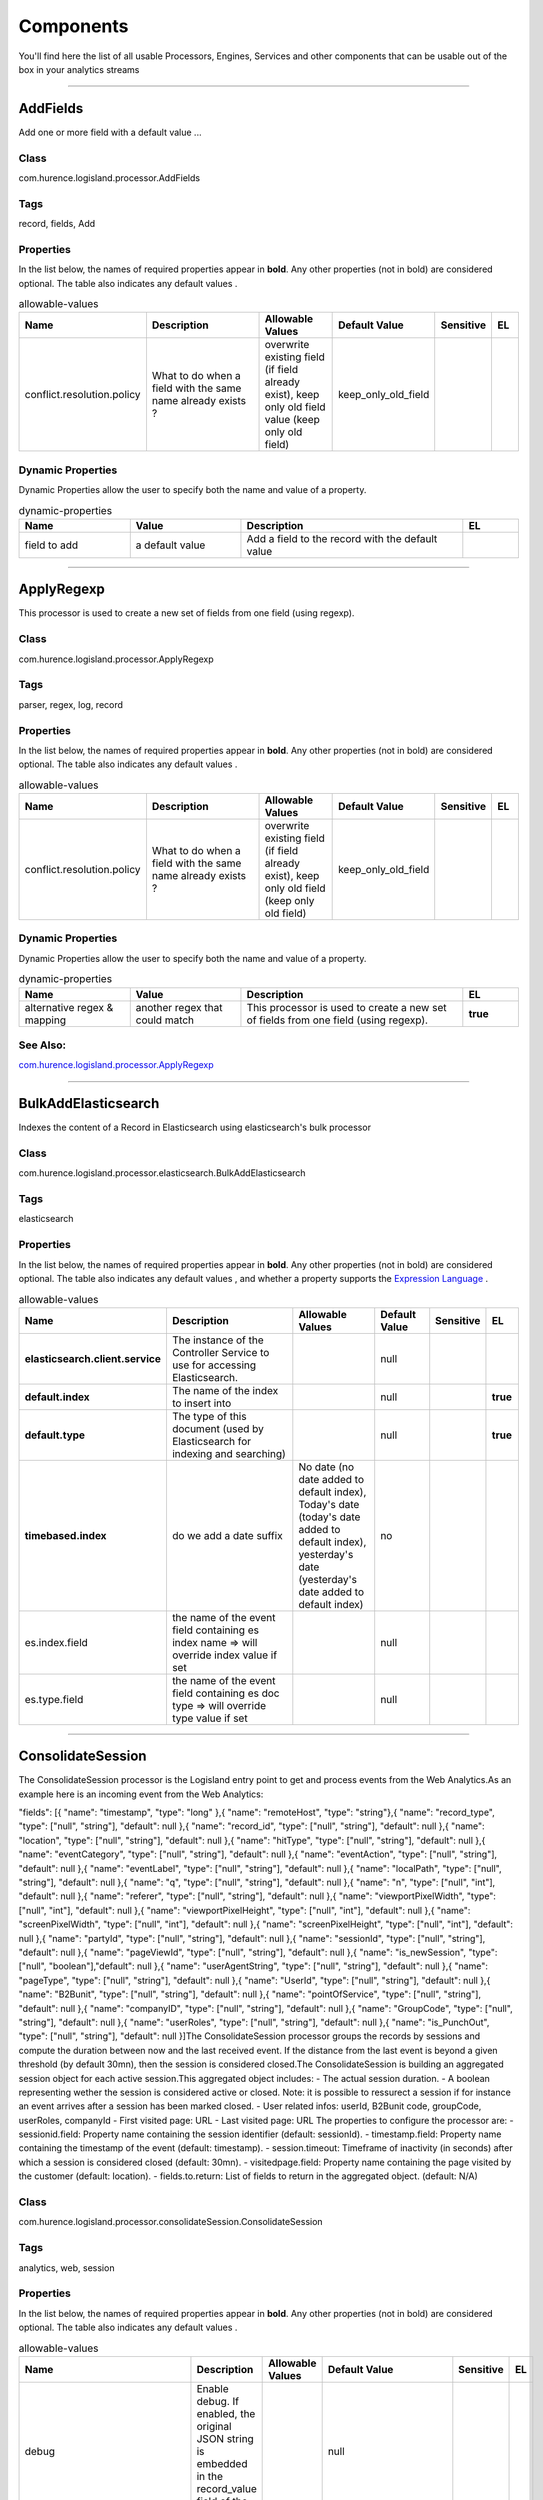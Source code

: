 Components
==========
You'll find here the list of all usable Processors, Engines, Services and other components that can be usable out of the box in your analytics streams


----------

.. _com.hurence.logisland.processor.AddFields: 

AddFields
---------
Add one or more field with a default value
...

Class
_____
com.hurence.logisland.processor.AddFields

Tags
____
record, fields, Add

Properties
__________
In the list below, the names of required properties appear in **bold**. Any other properties (not in bold) are considered optional. The table also indicates any default values
.

.. csv-table:: allowable-values
   :header: "Name","Description","Allowable Values","Default Value","Sensitive","EL"
   :widths: 20,60,30,20,10,10

   "conflict.resolution.policy", "What to do when a field with the same name already exists ?", "overwrite existing field (if field already exist), keep only old field value (keep only old field)", "keep_only_old_field", "", ""

Dynamic Properties
__________________
Dynamic Properties allow the user to specify both the name and value of a property.

.. csv-table:: dynamic-properties
   :header: "Name","Value","Description","EL"
   :widths: 20,20,40,10

   "field to add", "a default value", "Add a field to the record with the default value", ""

----------

.. _com.hurence.logisland.processor.ApplyRegexp: 

ApplyRegexp
-----------
This processor is used to create a new set of fields from one field (using regexp).

Class
_____
com.hurence.logisland.processor.ApplyRegexp

Tags
____
parser, regex, log, record

Properties
__________
In the list below, the names of required properties appear in **bold**. Any other properties (not in bold) are considered optional. The table also indicates any default values
.

.. csv-table:: allowable-values
   :header: "Name","Description","Allowable Values","Default Value","Sensitive","EL"
   :widths: 20,60,30,20,10,10

   "conflict.resolution.policy", "What to do when a field with the same name already exists ?", "overwrite existing field (if field already exist), keep only old field (keep only old field)", "keep_only_old_field", "", ""

Dynamic Properties
__________________
Dynamic Properties allow the user to specify both the name and value of a property.

.. csv-table:: dynamic-properties
   :header: "Name","Value","Description","EL"
   :widths: 20,20,40,10

   "alternative regex & mapping", "another regex that could match", "This processor is used to create a new set of fields from one field (using regexp).", **true**

See Also:
_________
`com.hurence.logisland.processor.ApplyRegexp`_ 

----------

.. _com.hurence.logisland.processor.elasticsearch.BulkAddElasticsearch: 

BulkAddElasticsearch
--------------------
Indexes the content of a Record in Elasticsearch using elasticsearch's bulk processor

Class
_____
com.hurence.logisland.processor.elasticsearch.BulkAddElasticsearch

Tags
____
elasticsearch

Properties
__________
In the list below, the names of required properties appear in **bold**. Any other properties (not in bold) are considered optional. The table also indicates any default values
, and whether a property supports the  `Expression Language <expression-language.html>`_ .

.. csv-table:: allowable-values
   :header: "Name","Description","Allowable Values","Default Value","Sensitive","EL"
   :widths: 20,60,30,20,10,10

   "**elasticsearch.client.service**", "The instance of the Controller Service to use for accessing Elasticsearch.", "", "null", "", ""
   "**default.index**", "The name of the index to insert into", "", "null", "", "**true**"
   "**default.type**", "The type of this document (used by Elasticsearch for indexing and searching)", "", "null", "", "**true**"
   "**timebased.index**", "do we add a date suffix", "No date (no date added to default index), Today's date (today's date added to default index), yesterday's date (yesterday's date added to default index)", "no", "", ""
   "es.index.field", "the name of the event field containing es index name => will override index value if set", "", "null", "", ""
   "es.type.field", "the name of the event field containing es doc type => will override type value if set", "", "null", "", ""

----------

.. _com.hurence.logisland.processor.consolidateSession.ConsolidateSession: 

ConsolidateSession
------------------
The ConsolidateSession processor is the Logisland entry point to get and process events from the Web Analytics.As an example here is an incoming event from the Web Analytics:

"fields": [{ "name": "timestamp",              "type": "long" },{ "name": "remoteHost",             "type": "string"},{ "name": "record_type",            "type": ["null", "string"], "default": null },{ "name": "record_id",              "type": ["null", "string"], "default": null },{ "name": "location",               "type": ["null", "string"], "default": null },{ "name": "hitType",                "type": ["null", "string"], "default": null },{ "name": "eventCategory",          "type": ["null", "string"], "default": null },{ "name": "eventAction",            "type": ["null", "string"], "default": null },{ "name": "eventLabel",             "type": ["null", "string"], "default": null },{ "name": "localPath",              "type": ["null", "string"], "default": null },{ "name": "q",                      "type": ["null", "string"], "default": null },{ "name": "n",                      "type": ["null", "int"],    "default": null },{ "name": "referer",                "type": ["null", "string"], "default": null },{ "name": "viewportPixelWidth",     "type": ["null", "int"],    "default": null },{ "name": "viewportPixelHeight",    "type": ["null", "int"],    "default": null },{ "name": "screenPixelWidth",       "type": ["null", "int"],    "default": null },{ "name": "screenPixelHeight",      "type": ["null", "int"],    "default": null },{ "name": "partyId",                "type": ["null", "string"], "default": null },{ "name": "sessionId",              "type": ["null", "string"], "default": null },{ "name": "pageViewId",             "type": ["null", "string"], "default": null },{ "name": "is_newSession",          "type": ["null", "boolean"],"default": null },{ "name": "userAgentString",        "type": ["null", "string"], "default": null },{ "name": "pageType",               "type": ["null", "string"], "default": null },{ "name": "UserId",                 "type": ["null", "string"], "default": null },{ "name": "B2Bunit",                "type": ["null", "string"], "default": null },{ "name": "pointOfService",         "type": ["null", "string"], "default": null },{ "name": "companyID",              "type": ["null", "string"], "default": null },{ "name": "GroupCode",              "type": ["null", "string"], "default": null },{ "name": "userRoles",              "type": ["null", "string"], "default": null },{ "name": "is_PunchOut",            "type": ["null", "string"], "default": null }]The ConsolidateSession processor groups the records by sessions and compute the duration between now and the last received event. If the distance from the last event is beyond a given threshold (by default 30mn), then the session is considered closed.The ConsolidateSession is building an aggregated session object for each active session.This aggregated object includes: - The actual session duration. - A boolean representing wether the session is considered active or closed.   Note: it is possible to ressurect a session if for instance an event arrives after a session has been marked closed. - User related infos: userId, B2Bunit code, groupCode, userRoles, companyId - First visited page: URL - Last visited page: URL The properties to configure the processor are: - sessionid.field:          Property name containing the session identifier (default: sessionId). - timestamp.field:          Property name containing the timestamp of the event (default: timestamp). - session.timeout:          Timeframe of inactivity (in seconds) after which a session is considered closed (default: 30mn). - visitedpage.field:        Property name containing the page visited by the customer (default: location). - fields.to.return:         List of fields to return in the aggregated object. (default: N/A)

Class
_____
com.hurence.logisland.processor.consolidateSession.ConsolidateSession

Tags
____
analytics, web, session

Properties
__________
In the list below, the names of required properties appear in **bold**. Any other properties (not in bold) are considered optional. The table also indicates any default values
.

.. csv-table:: allowable-values
   :header: "Name","Description","Allowable Values","Default Value","Sensitive","EL"
   :widths: 20,60,30,20,10,10

   "debug", "Enable debug. If enabled, the original JSON string is embedded in the record_value field of the record.", "", "null", "", ""
   "session.timeout", "session timeout in sec", "", "1800", "", ""
   "sessionid.field", "the name of the field containing the session id => will override default value if set", "", "sessionId", "", ""
   "timestamp.field", "the name of the field containing the timestamp => will override default value if set", "", "h2kTimestamp", "", ""
   "visitedpage.field", "the name of the field containing the visited page => will override default value if set", "", "location", "", ""
   "userid.field", "the name of the field containing the userId => will override default value if set", "", "userId", "", ""
   "fields.to.return", "the list of fields to return", "", "null", "", ""
   "firstVisitedPage.out.field", "the name of the field containing the first visited page => will override default value if set", "", "firstVisitedPage", "", ""
   "lastVisitedPage.out.field", "the name of the field containing the last visited page => will override default value if set", "", "lastVisitedPage", "", ""
   "isSessionActive.out.field", "the name of the field stating whether the session is active or not => will override default value if set", "", "is_sessionActive", "", ""
   "sessionDuration.out.field", "the name of the field containing the session duration => will override default value if set", "", "sessionDuration", "", ""
   "eventsCounter.out.field", "the name of the field containing the session duration => will override default value if set", "", "eventsCounter", "", ""
   "firstEventDateTime.out.field", "the name of the field containing the date of the first event => will override default value if set", "", "firstEventDateTime", "", ""
   "lastEventDateTime.out.field", "the name of the field containing the date of the last event => will override default value if set", "", "lastEventDateTime", "", ""
   "sessionInactivityDuration.out.field", "the name of the field containing the session inactivity duration => will override default value if set", "", "sessionInactivityDuration", "", ""

----------

.. _com.hurence.logisland.processor.ConvertFieldsType: 

ConvertFieldsType
-----------------
Converts a field value into the given type. does nothing if conversion is not possible

Class
_____
com.hurence.logisland.processor.ConvertFieldsType

Tags
____
type, fields, update, convert

Properties
__________
This component has no required or optional properties.

Dynamic Properties
__________________
Dynamic Properties allow the user to specify both the name and value of a property.

.. csv-table:: dynamic-properties
   :header: "Name","Value","Description","EL"
   :widths: 20,20,40,10

   "field", "the new type", "convert field value into new type", **true**

----------

.. _com.hurence.logisland.processor.DebugStream: 

DebugStream
-----------
This is a processor that logs incoming records

Class
_____
com.hurence.logisland.processor.DebugStream

Tags
____
record, debug

Properties
__________
In the list below, the names of required properties appear in **bold**. Any other properties (not in bold) are considered optional. The table also indicates any default values
.

.. csv-table:: allowable-values
   :header: "Name","Description","Allowable Values","Default Value","Sensitive","EL"
   :widths: 20,60,30,20,10,10

   "**event.serializer**", "the way to serialize event", "Json serialization (serialize events as json blocs), String serialization (serialize events as toString() blocs)", "json", "", ""

----------

.. _com.hurence.logisland.processor.DetectOutliers: 

DetectOutliers
--------------
Outlier Analysis: A Hybrid Approach

In order to function at scale, a two-phase approach is taken

For every data point

- Detect outlier candidates using a robust estimator of variability (e.g. median absolute deviation) that uses distributional sketching (e.g. Q-trees)
- Gather a biased sample (biased by recency)
- Extremely deterministic in space and cheap in computation

For every outlier candidate

- Use traditional, more computationally complex approaches to outlier analysis (e.g. Robust PCA) on the biased sample
- Expensive computationally, but run infrequently

This becomes a data filter which can be attached to a timeseries data stream within a distributed computational framework (i.e. Storm, Spark, Flink, NiFi) to detect outliers.

Class
_____
com.hurence.logisland.processor.DetectOutliers

Tags
____
analytic, outlier, record, iot, timeseries

Properties
__________
In the list below, the names of required properties appear in **bold**. Any other properties (not in bold) are considered optional. The table also indicates any default values
.

.. csv-table:: allowable-values
   :header: "Name","Description","Allowable Values","Default Value","Sensitive","EL"
   :widths: 20,60,30,20,10,10

   "**value.field**", "the numeric field to get the value", "", "record_value", "", ""
   "**time.field**", "the numeric field to get the value", "", "record_time", "", ""
   "output.record.type", "the output type of the record", "", "alert_match", "", ""
   "**rotation.policy.type**", "...", "by_amount, by_time, never", "by_amount", "", ""
   "**rotation.policy.amount**", "...", "", "100", "", ""
   "**rotation.policy.unit**", "...", "milliseconds, seconds, hours, days, months, years, points", "points", "", ""
   "**chunking.policy.type**", "...", "by_amount, by_time, never", "by_amount", "", ""
   "**chunking.policy.amount**", "...", "", "100", "", ""
   "**chunking.policy.unit**", "...", "milliseconds, seconds, hours, days, months, years, points", "points", "", ""
   "sketchy.outlier.algorithm", "...", "SKETCHY_MOVING_MAD", "SKETCHY_MOVING_MAD", "", ""
   "batch.outlier.algorithm", "...", "RAD", "RAD", "", ""
   "global.statistics.min", "minimum value", "", "null", "", ""
   "global.statistics.max", "maximum value", "", "null", "", ""
   "global.statistics.mean", "mean value", "", "null", "", ""
   "global.statistics.stddev", "standard deviation value", "", "null", "", ""
   "**zscore.cutoffs.normal**", "zscoreCutoffs level for normal outlier", "", "0.000000000000001", "", ""
   "**zscore.cutoffs.moderate**", "zscoreCutoffs level for moderate outlier", "", "1.5", "", ""
   "**zscore.cutoffs.severe**", "zscoreCutoffs level for severe outlier", "", "10.0", "", ""
   "zscore.cutoffs.notEnoughData", "zscoreCutoffs level for notEnoughData outlier", "", "100", "", ""
   "smooth", "do smoothing ?", "", "false", "", ""
   "decay", "the decay", "", "0.1", "", ""
   "**min.amount.to.predict**", "minAmountToPredict", "", "100", "", ""
   "min_zscore_percentile", "minZscorePercentile", "", "50.0", "", ""
   "reservoir_size", "the size of points reservoir", "", "100", "", ""
   "rpca.force.diff", "No Description Provided.", "", "null", "", ""
   "rpca.lpenalty", "No Description Provided.", "", "null", "", ""
   "rpca.min.records", "No Description Provided.", "", "null", "", ""
   "rpca.spenalty", "No Description Provided.", "", "null", "", ""
   "rpca.threshold", "No Description Provided.", "", "null", "", ""

----------

.. _com.hurence.logisland.processor.elasticsearch.EnrichRecordsElasticsearch: 

EnrichRecordsElasticsearch
--------------------------
Enrich input records with content indexed in elasticsearch using multiget queries.
Each incoming record must be possibly enriched with information stored in elasticsearch. 
The plugin properties are :
- es.index (String)            : Name of the elasticsearch index on which the multiget query will be performed. This field is mandatory and should not be empty, otherwise an error output record is sent for this specific incoming record.
- record.key (String)          : Name of the field in the input record containing the id to lookup document in elastic search. This field is mandatory.
- es.key (String)              : Name of the elasticsearch key on which the multiget query will be performed. This field is mandatory.
- includes (ArrayList<String>) : List of patterns to filter in (include) fields to retrieve. Supports wildcards. This field is not mandatory.
- excludes (ArrayList<String>) : List of patterns to filter out (exclude) fields to retrieve. Supports wildcards. This field is not mandatory.

Each outcoming record holds at least the input record plus potentially one or more fields coming from of one elasticsearch document.

Class
_____
com.hurence.logisland.processor.elasticsearch.EnrichRecordsElasticsearch

Tags
____
elasticsearch

Properties
__________
In the list below, the names of required properties appear in **bold**. Any other properties (not in bold) are considered optional. The table also indicates any default values
, and whether a property supports the  `Expression Language <expression-language.html>`_ .

.. csv-table:: allowable-values
   :header: "Name","Description","Allowable Values","Default Value","Sensitive","EL"
   :widths: 20,60,30,20,10,10

   "**elasticsearch.client.service**", "The instance of the Controller Service to use for accessing Elasticsearch.", "", "null", "", ""
   "**record.key**", "The name of field in the input record containing the document id to use in ES multiget query", "", "null", "", "**true**"
   "**es.index**", "The name of the ES index to use in multiget query. ", "", "null", "", "**true**"
   "es.type", "The name of the ES type to use in multiget query.", "", "default", "", "**true**"
   "es.includes.field", "The name of the ES fields to include in the record.", "", "*", "", "**true**"
   "es.excludes.field", "The name of the ES fields to exclude.", "", "N/A", "", ""

----------

.. _com.hurence.logisland.processor.EvaluateJsonPath: 

EvaluateJsonPath
----------------
Evaluates one or more JsonPath expressions against the content of a FlowFile. The results of those expressions are assigned to Records Fields depending on configuration of the Processor. JsonPaths are entered by adding user-defined properties; the name of the property maps to the Field Name into which the result will be placed. The value of the property must be a valid JsonPath expression. A Return Type of 'auto-detect' will make a determination based off the configured destination. If the JsonPath evaluates to a JSON array or JSON object and the Return Type is set to 'scalar' the Record will be routed to error. A Return Type of JSON can return scalar values if the provided JsonPath evaluates to the specified value. If the expression matches nothing, Fields will be created with empty strings as the value 

Class
_____
com.hurence.logisland.processor.EvaluateJsonPath

Tags
____
JSON, evaluate, JsonPath

Properties
__________
This component has no required or optional properties.

Dynamic Properties
__________________
Dynamic Properties allow the user to specify both the name and value of a property.

.. csv-table:: dynamic-properties
   :header: "Name","Value","Description","EL"
   :widths: 20,20,40,10

   "A Record field", "A JsonPath expression", "will be set to any JSON objects that match the JsonPath. ", ""

----------

.. _com.hurence.logisland.processor.hbase.FetchHBaseRow: 

FetchHBaseRow
-------------
Fetches a row from an HBase table. The Destination property controls whether the cells are added as flow file attributes, or the row is written to the flow file content as JSON. This processor may be used to fetch a fixed row on a interval by specifying the table and row id directly in the processor, or it may be used to dynamically fetch rows by referencing the table and row id from incoming flow files.

Class
_____
com.hurence.logisland.processor.hbase.FetchHBaseRow

Tags
____
hbase, scan, fetch, get, enrich

Properties
__________
In the list below, the names of required properties appear in **bold**. Any other properties (not in bold) are considered optional. The table also indicates any default values
, and whether a property supports the  `Expression Language <expression-language.html>`_ .

.. csv-table:: allowable-values
   :header: "Name","Description","Allowable Values","Default Value","Sensitive","EL"
   :widths: 20,60,30,20,10,10

   "**hbase.client.service**", "The instance of the Controller Service to use for accessing HBase.", "", "null", "", ""
   "**table.name.field**", "The field containing the name of the HBase Table to fetch from.", "", "null", "", "**true**"
   "**row.identifier.field**", "The field containing the  identifier of the row to fetch.", "", "null", "", "**true**"
   "columns.field", "The field containing an optional comma-separated list of "<colFamily>:<colQualifier>" pairs to fetch. To return all columns for a given family, leave off the qualifier such as "<colFamily1>,<colFamily2>".", "", "null", "", "**true**"
   "record.serializer", "the serializer needed to i/o the record in the HBase row", "kryo serialization (serialize events as json blocs), json serialization (serialize events as json blocs), avro serialization (serialize events as avro blocs), no serialization (send events as bytes)", "com.hurence.logisland.serializer.KryoSerializer", "", ""
   "record.schema", "the avro schema definition for the Avro serialization", "", "null", "", ""
   "table.name.default", "The table table to use if table name field is not set", "", "null", "", ""

----------

.. _com.hurence.logisland.processor.FilterRecords: 

FilterRecords
-------------
Keep only records based on a given field value

Class
_____
com.hurence.logisland.processor.FilterRecords

Tags
____
record, fields, remove, delete

Properties
__________
In the list below, the names of required properties appear in **bold**. Any other properties (not in bold) are considered optional. The table also indicates any default values
.

.. csv-table:: allowable-values
   :header: "Name","Description","Allowable Values","Default Value","Sensitive","EL"
   :widths: 20,60,30,20,10,10

   "**field.name**", "the field name", "", "record_id", "", ""
   "**field.value**", "the field value to keep", "", "null", "", ""

----------

.. _com.hurence.logisland.processor.GenerateRandomRecord: 

GenerateRandomRecord
--------------------
This is a processor that make random records given an Avro schema

Class
_____
com.hurence.logisland.processor.GenerateRandomRecord

Tags
____
record, avro, generator

Properties
__________
In the list below, the names of required properties appear in **bold**. Any other properties (not in bold) are considered optional. The table also indicates any default values
.

.. csv-table:: allowable-values
   :header: "Name","Description","Allowable Values","Default Value","Sensitive","EL"
   :widths: 20,60,30,20,10,10

   "**avro.output.schema**", "the avro schema definition for the output serialization", "", "null", "", ""
   "**min.events.count**", "the minimum number of generated events each run", "", "10", "", ""
   "**max.events.count**", "the maximum number of generated events each run", "", "200", "", ""

----------

.. _com.hurence.logisland.processor.enrichment.IpToFqdn: 

IpToFqdn
--------
find full domain name corresponding to an ip

Class
_____
com.hurence.logisland.processor.enrichment.IpToFqdn

Tags
____
dns, ip, fqdn, domain, address, fqhn, reverse, resolution, enrich

Properties
__________
In the list below, the names of required properties appear in **bold**. Any other properties (not in bold) are considered optional. The table also indicates any default values
.

.. csv-table:: allowable-values
   :header: "Name","Description","Allowable Values","Default Value","Sensitive","EL"
   :widths: 20,60,30,20,10,10

   "**ip.address.field**", "The name of the field containing the ip address to use.", "", "null", "", ""
   "**fqdn.field**", "The field that will contain the full qualified domain name corresponding to the ip address.", "", "null", "", ""
   "override.fqdn.field", "If the field should be overridden when it already exists.", "", "true", "", ""
   "**cache.service**", "The maximum number of element in the cache.", "", "null", "", ""

----------

.. _com.hurence.logisland.processor.enrichment.IpToGeo: 

IpToGeo
-------
Looks up geolocation information for an IP address. The attribute that contains the IP address to lookup must be provided in the **ip.address.field** property. By default, the geo information are put in a hierarchical structure. That is, if the name of the IP field is 'X', then the the geo attributes added by enrichment are added under a father field named X_geo. "_geo" is the default hierarchical suffix that may be changed with the **geo.hierarchical.suffix** property. If one wants to put the geo fields at the same level as the IP field, then the **geo.hierarchical** property should be set to false and then the geo attributes are  created at the same level as him with the naming pattern X_geo_<geo_field>. "_geo_" is the default flat suffix but this may be changed with the **geo.flat.suffix** property. The IpToGeo processor requires a reference to an Ip to Geo service. This must be defined in the **iptogeo.service** property. The added geo fields are dependant on the underlying Ip to Geo service. The **geo.fields** property must contain the list of geo fields that should be created if data is available for  the IP to resolve. This property defaults to "*" which means to add every available fields. If one only wants a subset of the fields,  one must define a comma separated list of fields as a value for the **geo.fields** property. The list of the available geo fields is in the description of the **geo.fields** property.

Class
_____
com.hurence.logisland.processor.enrichment.IpToGeo

Tags
____
geo, enrich, ip

Properties
__________
In the list below, the names of required properties appear in **bold**. Any other properties (not in bold) are considered optional. The table also indicates any default values
.

.. csv-table:: allowable-values
   :header: "Name","Description","Allowable Values","Default Value","Sensitive","EL"
   :widths: 20,60,30,20,10,10

   "**ip.address.field**", "The name of the field containing the ip address to use.", "", "null", "", ""
   "**iptogeo.service**", "The reference to the IP to Geo service to use.", "", "null", "", ""
   "geo.fields", "Comma separated list of geo information fields to add to the record. Defaults to '*', which means to include all available fields. If a list of fields is specified and the data is not available, the geo field is not created. The geo fields are dependant on the underlying defined Ip to Geo service. The currently only supported type of Ip to Geo service is the Maxmind Ip to Geo service. This means that the currently supported list of geo fields is the following:**continent**: the identified continent for this IP address. **continent_code**: the identified continent code for this IP address. **city**: the identified city for this IP address. **latitude**: the identified latitude for this IP address. **longitude**: the identified longitude for this IP address. **location**: the identified location for this IP address, defined as Geo-point expressed as a string with the format: 'latitude,longitude'. **accuracy_radius**: the approximate accuracy radius, in kilometers, around the latitude and longitude for the location. **time_zone**: the identified time zone for this IP address. **subdivision_N**: the identified subdivision for this IP address. N is a one-up number at the end of the attribute name, starting with 0. **subdivision_isocode_N**: the iso code matching the identified subdivision_N. **country**: the identified country for this IP address. **country_isocode**: the iso code for the identified country for this IP address. **postalcode**: the identified postal code for this IP address. **lookup_micros**: the number of microseconds that the geo lookup took. The Ip to Geo service must have the lookup_micros property enabled in order to have this field available.", "", "*", "", ""
   "geo.hierarchical", "Should the additional geo information fields be added under a hierarchical father field or not.", "", "true", "", ""
   "geo.hierarchical.suffix", "Suffix to use for the field holding geo information. If geo.hierarchical is true, then use this suffix appended to the IP field name to define the father field name. This may be used for instance to distinguish between geo fields with various locales using many Ip to Geo service instances.", "", "_geo", "", ""
   "geo.flat.suffix", "Suffix to use for geo information fields when they are flat. If geo.hierarchical is false, then use this suffix appended to the IP field name but before the geo field name. This may be used for instance to distinguish between geo fields with various locales using many Ip to Geo service instances.", "", "_geo_", "", ""

----------

.. _com.hurence.logisland.processor.MatchIP: 

MatchIP
-------
IP address Query matching (using `Luwak <http://www.confluent.io/blog/real-time-full-text-search-with-luwak-and-samza/>)`_

You can use this processor to handle custom events matching IP address (CIDR)
The record sent from a matching an IP address record is tagged appropriately.

A query is expressed as a lucene query against a field like for example: 

.. code::

	message:'bad exception'
	error_count:[10 TO *]
	bytes_out:5000
	user_name:tom*

Please read the `Lucene syntax guide <https://lucene.apache.org/core/5_5_0/queryparser/org/apache/lucene/queryparser/classic/package-summary.html#package_description>`_ for supported operations

.. warning::

	don't forget to set numeric fields property to handle correctly numeric ranges queries

Class
_____
com.hurence.logisland.processor.MatchIP

Tags
____
analytic, percolator, record, record, query, lucene

Properties
__________
In the list below, the names of required properties appear in **bold**. Any other properties (not in bold) are considered optional. The table also indicates any default values
.

.. csv-table:: allowable-values
   :header: "Name","Description","Allowable Values","Default Value","Sensitive","EL"
   :widths: 20,60,30,20,10,10

   "numeric.fields", "a comma separated string of numeric field to be matched", "", "null", "", ""
   "output.record.type", "the output type of the record", "", "alert_match", "", ""
   "record.type.updatePolicy", "Record type update policy", "", "overwrite", "", ""
   "policy.onmatch", "the policy applied to match events: 'first' (default value) match events are tagged with the name and value of the first query that matched;'all' match events are tagged with all names and values of the queries that matched.", "", "first", "", ""
   "policy.onmiss", "the policy applied to miss events: 'discard' (default value) drop events that did not match any query;'forward' include also events that did not match any query.", "", "discard", "", ""
   "include.input.records", "if set to true all the input records are copied to output", "", "true", "", ""

Dynamic Properties
__________________
Dynamic Properties allow the user to specify both the name and value of a property.

.. csv-table:: dynamic-properties
   :header: "Name","Value","Description","EL"
   :widths: 20,20,40,10

   "query", "some Lucene query", "generate a new record when this query is matched", **true**

----------

.. _com.hurence.logisland.processor.MatchQuery: 

MatchQuery
----------
Query matching based on `Luwak <http://www.confluent.io/blog/real-time-full-text-search-with-luwak-and-samza/>`_

you can use this processor to handle custom events defined by lucene queries
a new record is added to output each time a registered query is matched

A query is expressed as a lucene query against a field like for example: 

.. code::

	message:'bad exception'
	error_count:[10 TO *]
	bytes_out:5000
	user_name:tom*

Please read the `Lucene syntax guide <https://lucene.apache.org/core/5_5_0/queryparser/org/apache/lucene/queryparser/classic/package-summary.html#package_description>`_ for supported operations

.. warning::

	don't forget to set numeric fields property to handle correctly numeric ranges queries

Class
_____
com.hurence.logisland.processor.MatchQuery

Tags
____
analytic, percolator, record, record, query, lucene

Properties
__________
In the list below, the names of required properties appear in **bold**. Any other properties (not in bold) are considered optional. The table also indicates any default values
.

.. csv-table:: allowable-values
   :header: "Name","Description","Allowable Values","Default Value","Sensitive","EL"
   :widths: 20,60,30,20,10,10

   "numeric.fields", "a comma separated string of numeric field to be matched", "", "null", "", ""
   "output.record.type", "the output type of the record", "", "alert_match", "", ""
   "record.type.updatePolicy", "Record type update policy", "", "overwrite", "", ""
   "policy.onmatch", "the policy applied to match events: 'first' (default value) match events are tagged with the name and value of the first query that matched;'all' match events are tagged with all names and values of the queries that matched.", "", "first", "", ""
   "policy.onmiss", "the policy applied to miss events: 'discard' (default value) drop events that did not match any query;'forward' include also events that did not match any query.", "", "discard", "", ""
   "include.input.records", "if set to true all the input records are copied to output", "", "true", "", ""

Dynamic Properties
__________________
Dynamic Properties allow the user to specify both the name and value of a property.

.. csv-table:: dynamic-properties
   :header: "Name","Value","Description","EL"
   :widths: 20,20,40,10

   "query", "some Lucene query", "generate a new record when this query is matched", **true**

----------

.. _com.hurence.logisland.processor.ModifyId: 

ModifyId
--------
modify id of records or generate it following defined rules

Class
_____
com.hurence.logisland.processor.ModifyId

Tags
____
record, id, idempotent, generate, modify

Properties
__________
In the list below, the names of required properties appear in **bold**. Any other properties (not in bold) are considered optional. The table also indicates any default values
.

.. csv-table:: allowable-values
   :header: "Name","Description","Allowable Values","Default Value","Sensitive","EL"
   :widths: 20,60,30,20,10,10

   "**id.generation.strategy**", "the strategy to generate new Id", "generate a random uid (generate a randomUid using java library), generate a hash from fields (generate a hash from fields), generate a string from java pattern and fields (generate a string from java pattern and fields), generate a concatenation of type, time and a hash from fields (generate a concatenation of type, time and a hash from fields (as for generate_hash strategy))", "randomUuid", "", ""
   "**fields.to.hash**", "the comma separated list of field names (e.g. : 'policyid,date_raw'", "", "record_raw_value", "", ""
   "**hash.charset**", "the charset to use to hash id string (e.g. 'UTF-8')", "", "UTF-8", "", ""
   "**hash.algorithm**", "the algorithme to use to hash id string (e.g. 'SHA-256'", "SHA-384, SHA-224, SHA-256, MD2, SHA, SHA-512, MD5", "SHA-256", "", ""
   "java.formatter.string", "the format to use to build id string (e.g. '%4$2s %3$2s %2$2s %1$2s' (see java Formatter)", "", "null", "", ""
   "**language.tag**", "the language to use to format numbers in string", "aa, ab, ae, af, ak, am, an, ar, as, av, ay, az, ba, be, bg, bh, bi, bm, bn, bo, br, bs, ca, ce, ch, co, cr, cs, cu, cv, cy, da, de, dv, dz, ee, el, en, eo, es, et, eu, fa, ff, fi, fj, fo, fr, fy, ga, gd, gl, gn, gu, gv, ha, he, hi, ho, hr, ht, hu, hy, hz, ia, id, ie, ig, ii, ik, in, io, is, it, iu, iw, ja, ji, jv, ka, kg, ki, kj, kk, kl, km, kn, ko, kr, ks, ku, kv, kw, ky, la, lb, lg, li, ln, lo, lt, lu, lv, mg, mh, mi, mk, ml, mn, mo, mr, ms, mt, my, na, nb, nd, ne, ng, nl, nn, no, nr, nv, ny, oc, oj, om, or, os, pa, pi, pl, ps, pt, qu, rm, rn, ro, ru, rw, sa, sc, sd, se, sg, si, sk, sl, sm, sn, so, sq, sr, ss, st, su, sv, sw, ta, te, tg, th, ti, tk, tl, tn, to, tr, ts, tt, tw, ty, ug, uk, ur, uz, ve, vi, vo, wa, wo, xh, yi, yo, za, zh, zu", "en", "", ""

----------

.. _com.hurence.logisland.processor.elasticsearch.MultiGetElasticsearch: 

MultiGetElasticsearch
---------------------
Retrieves a content indexed in elasticsearch using elasticsearch multiget queries.
Each incoming record contains information regarding the elasticsearch multiget query that will be performed. This information is stored in record fields whose names are configured in the plugin properties (see below) :
- index (String) : name of the elasticsearch index on which the multiget query will be performed. This field is mandatory and should not be empty, otherwise an error output record is sent for this specific incoming record.
- type (String) : name of the elasticsearch type on which the multiget query will be performed. This field is not mandatory.
- ids (String) : comma separated list of document ids to fetch. This field is mandatory and should not be empty, otherwise an error output record is sent for this specific incoming record.
- includes (String) : comma separated list of patterns to filter in (include) fields to retrieve. Supports wildcards. This field is not mandatory.
- excludes (String) : comma separated list of patterns to filter out (exclude) fields to retrieve. Supports wildcards. This field is not mandatory.

Each outcoming record holds data of one elasticsearch retrieved document. This data is stored in these fields :
- index (same field name as the incoming record) : name of the elasticsearch index.
- type (same field name as the incoming record) : name of the elasticsearch type.
- id (same field name as the incoming record) : retrieved document id.
- a list of String fields containing :
   * field name : the retrieved field name
   * field value : the retrieved field value

Class
_____
com.hurence.logisland.processor.elasticsearch.MultiGetElasticsearch

Tags
____
elasticsearch

Properties
__________
In the list below, the names of required properties appear in **bold**. Any other properties (not in bold) are considered optional. The table also indicates any default values
.

.. csv-table:: allowable-values
   :header: "Name","Description","Allowable Values","Default Value","Sensitive","EL"
   :widths: 20,60,30,20,10,10

   "**elasticsearch.client.service**", "The instance of the Controller Service to use for accessing Elasticsearch.", "", "null", "", ""
   "**es.index.field**", "the name of the incoming records field containing es index name to use in multiget query. ", "", "null", "", ""
   "**es.type.field**", "the name of the incoming records field containing es type name to use in multiget query", "", "null", "", ""
   "**es.ids.field**", "the name of the incoming records field containing es document Ids to use in multiget query", "", "null", "", ""
   "**es.includes.field**", "the name of the incoming records field containing es includes to use in multiget query", "", "null", "", ""
   "**es.excludes.field**", "the name of the incoming records field containing es excludes to use in multiget query", "", "null", "", ""

----------

.. _com.hurence.logisland.processor.NormalizeFields: 

NormalizeFields
---------------
Changes the name of a field according to a provided name mapping
...

Class
_____
com.hurence.logisland.processor.NormalizeFields

Tags
____
record, fields, normalizer

Properties
__________
In the list below, the names of required properties appear in **bold**. Any other properties (not in bold) are considered optional. The table also indicates any default values
.

.. csv-table:: allowable-values
   :header: "Name","Description","Allowable Values","Default Value","Sensitive","EL"
   :widths: 20,60,30,20,10,10

   "**conflict.resolution.policy**", "waht to do when a field with the same name already exists ?", "nothing to do (leave record as it was), overwrite existing field (if field already exist), keep only old field and delete the other (keep only old field and delete the other), keep old field and new one (creates an alias for the new field)", "do_nothing", "", ""

Dynamic Properties
__________________
Dynamic Properties allow the user to specify both the name and value of a property.

.. csv-table:: dynamic-properties
   :header: "Name","Value","Description","EL"
   :widths: 20,20,40,10

   "alternative mapping", "a comma separated list of possible field name", "when a field has a name contained in the list it will be renamed with this property field name", **true**

----------

.. _com.hurence.logisland.processor.bro.ParseBroEvent: 

ParseBroEvent
-------------
The ParseBroEvent processor is the Logisland entry point to get and process `Bro <https://www.bro.org>`_ events. The `Bro-Kafka plugin <https://github.com/bro/bro-plugins/tree/master/kafka>`_ should be used and configured in order to have Bro events sent to Kafka. See the `Bro/Logisland tutorial <http://logisland.readthedocs.io/en/latest/tutorials/indexing-bro-events.html>`_ for an example of usage for this processor. The ParseBroEvent processor does some minor pre-processing on incoming Bro events from the Bro-Kafka plugin to adapt them to Logisland.

Basically the events coming from the Bro-Kafka plugin are JSON documents with a first level field indicating the type of the event. The ParseBroEvent processor takes the incoming JSON document, sets the event type in a record_type field and sets the original sub-fields of the JSON event as first level fields in the record. Also any dot in a field name is transformed into an underscore. Thus, for instance, the field id.orig_h becomes id_orig_h. The next processors in the stream can then process the Bro events generated by this ParseBroEvent processor.

As an example here is an incoming event from Bro:

{

   "conn": {

     "id.resp_p": 9092,

     "resp_pkts": 0,

     "resp_ip_bytes": 0,

     "local_orig": true,

     "orig_ip_bytes": 0,

     "orig_pkts": 0,

     "missed_bytes": 0,

     "history": "Cc",

     "tunnel_parents": [],

     "id.orig_p": 56762,

     "local_resp": true,

     "uid": "Ct3Ms01I3Yc6pmMZx7",

     "conn_state": "OTH",

     "id.orig_h": "172.17.0.2",

     "proto": "tcp",

     "id.resp_h": "172.17.0.3",

     "ts": 1487596886.953917

   }

 }

It gets processed and transformed into the following Logisland record by the ParseBroEvent processor:

"@timestamp": "2017-02-20T13:36:32Z"

"record_id": "6361f80a-c5c9-4a16-9045-4bb51736333d"

"record_time": 1487597792782

"record_type": "conn"

"id_resp_p": 9092

"resp_pkts": 0

"resp_ip_bytes": 0

"local_orig": true

"orig_ip_bytes": 0

"orig_pkts": 0

"missed_bytes": 0

"history": "Cc"

"tunnel_parents": []

"id_orig_p": 56762

"local_resp": true

"uid": "Ct3Ms01I3Yc6pmMZx7"

"conn_state": "OTH"

"id_orig_h": "172.17.0.2"

"proto": "tcp"

"id_resp_h": "172.17.0.3"

"ts": 1487596886.953917

Class
_____
com.hurence.logisland.processor.bro.ParseBroEvent

Tags
____
bro, security, IDS, NIDS

Properties
__________
In the list below, the names of required properties appear in **bold**. Any other properties (not in bold) are considered optional. The table also indicates any default values
.

.. csv-table:: allowable-values
   :header: "Name","Description","Allowable Values","Default Value","Sensitive","EL"
   :widths: 20,60,30,20,10,10

   "debug", "Enable debug. If enabled, the original JSON string is embedded in the record_value field of the record.", "", "false", "", ""

----------

.. _com.hurence.logisland.processor.commonlogs.gitlab.ParseGitlabLog: 

ParseGitlabLog
--------------
The Gitlab logs processor is the Logisland entry point to get and process `Gitlab <https://www.gitlab.com>`_ logs. This allows for instance to monitor activities in your Gitlab server. The expected input of this processor are records from the production_json.log log file of Gitlab which contains JSON records. You can for instance use the `kafkacat <https://github.com/edenhill/kafkacat>`_ command to inject those logs into kafka and thus Logisland.

Class
_____
com.hurence.logisland.processor.commonlogs.gitlab.ParseGitlabLog

Tags
____
logs, gitlab

Properties
__________
In the list below, the names of required properties appear in **bold**. Any other properties (not in bold) are considered optional. The table also indicates any default values
.

.. csv-table:: allowable-values
   :header: "Name","Description","Allowable Values","Default Value","Sensitive","EL"
   :widths: 20,60,30,20,10,10

   "debug", "Enable debug. If enabled, the original JSON string is embedded in the record_value field of the record.", "", "false", "", ""

----------

.. _com.hurence.logisland.processor.netflow.ParseNetflowEvent: 

ParseNetflowEvent
-----------------
The `Netflow V5 <http://www.cisco.com/c/en/us/td/docs/ios/solutions_docs/netflow/nfwhite.html>`_ processor is the Logisland entry point to  process Netflow (V5) events. NetFlow is a feature introduced on Cisco routers that provides the ability to collect IP network traffic.We can distinguish 2 components:

	-Flow exporter: aggregates packets into flows and exports flow records (binary format) towards one or more flow collectors

	-Flow collector: responsible for reception, storage and pre-processing of flow data received from a flow exporter
The collected data are then available for analysis purpose (intrusion detection, traffic analysis...)
Netflow are sent to kafka in order to be processed by logisland.
In the tutorial we will simulate Netflow traffic using `nfgen <https://github.com/pazdera/NetFlow-Exporter-Simulator>`_. this traffic will be sent to port 2055. The we rely on nifi to listen of that port for   incoming netflow (V5) traffic and send them to a kafka topic. The Netflow processor could thus treat these events and generate corresponding logisland records. The following processors in the stream can then process the Netflow records generated by this processor.

Class
_____
com.hurence.logisland.processor.netflow.ParseNetflowEvent

Tags
____
netflow, security

Properties
__________
In the list below, the names of required properties appear in **bold**. Any other properties (not in bold) are considered optional. The table also indicates any default values
.

.. csv-table:: allowable-values
   :header: "Name","Description","Allowable Values","Default Value","Sensitive","EL"
   :widths: 20,60,30,20,10,10

   "debug", "Enable debug. If enabled, the original JSON string is embedded in the record_value field of the record.", "", "false", "", ""
   "output.record.type", "the output type of the record", "", "netflowevent", "", ""
   "enrich.record", "Enrich data. If enabledthe netflow record is enriched with inferred data", "", "false", "", ""

----------

.. _com.hurence.logisland.processor.networkpacket.ParseNetworkPacket: 

ParseNetworkPacket
------------------
The ParseNetworkPacket processor is the LogIsland entry point to parse network packets captured either off-the-wire (stream mode) or in pcap format (batch mode).  In batch mode, the processor decodes the bytes of the incoming pcap record, where a Global header followed by a sequence of [packet header, packet data] pairs are stored. Then, each incoming pcap event is parsed into n packet records. The fields of packet headers are then extracted and made available in dedicated record fields. See the `Capturing Network packets tutorial <http://logisland.readthedocs.io/en/latest/tutorials/indexing-network-packets.html>`_ for an example of usage of this processor.

Class
_____
com.hurence.logisland.processor.networkpacket.ParseNetworkPacket

Tags
____
PCap, security, IDS, NIDS

Properties
__________
In the list below, the names of required properties appear in **bold**. Any other properties (not in bold) are considered optional. The table also indicates any default values
.

.. csv-table:: allowable-values
   :header: "Name","Description","Allowable Values","Default Value","Sensitive","EL"
   :widths: 20,60,30,20,10,10

   "debug", "Enable debug.", "", "false", "", ""
   "**flow.mode**", "Flow Mode. Indicate whether packets are provided in batch mode (via pcap files) or in stream mode (without headers). Allowed values are batch and stream.", "batch, stream", "null", "", ""

----------

.. _com.hurence.logisland.processor.ParseProperties: 

ParseProperties
---------------
Parse a field made of key=value fields separated by spaces
a string like "a=1 b=2 c=3" will add a,b & c fields, respectively with values 1,2 & 3 to the current Record

Class
_____
com.hurence.logisland.processor.ParseProperties

Tags
____
record, properties, parser

Properties
__________
In the list below, the names of required properties appear in **bold**. Any other properties (not in bold) are considered optional. The table also indicates any default values
.

.. csv-table:: allowable-values
   :header: "Name","Description","Allowable Values","Default Value","Sensitive","EL"
   :widths: 20,60,30,20,10,10

   "**properties.field**", "the field containing the properties to split and treat", "", "null", "", ""

----------

.. _com.hurence.logisland.processor.useragent.ParseUserAgent: 

ParseUserAgent
--------------
The user-agent processor allows to decompose User-Agent value from an HTTP header into several attributes of interest. There is no standard format for User-Agent strings, hence it is not easily possible to use regexp to handle them. This processor rely on the `YAUAA library <https://github.com/nielsbasjes/yauaa>`_ to do the heavy work.

Class
_____
com.hurence.logisland.processor.useragent.ParseUserAgent

Tags
____
User-Agent, clickstream, DMP

Properties
__________
In the list below, the names of required properties appear in **bold**. Any other properties (not in bold) are considered optional. The table also indicates any default values
.

.. csv-table:: allowable-values
   :header: "Name","Description","Allowable Values","Default Value","Sensitive","EL"
   :widths: 20,60,30,20,10,10

   "debug", "Enable debug.", "", "false", "", ""
   "cache.enabled", "Enable caching. Caching to avoid to redo the same computation for many identical User-Agent strings.", "", "true", "", ""
   "cache.size", "Set the size of the cache.", "", "1000", "", ""
   "**useragent.field**", "Must contain the name of the field that contains the User-Agent value in the incoming record.", "", "null", "", ""
   "useragent.keep", "Defines if the field that contained the User-Agent must be kept or not in the resulting records.", "", "true", "", ""
   "confidence.enabled", "Enable confidence reporting. Each field will report a confidence attribute with a value comprised between 0 and 10000.", "", "false", "", ""
   "ambiguity.enabled", "Enable ambiguity reporting. Reports a count of ambiguities.", "", "false", "", ""
   "fields", "Defines the fields to be returned.", "", "DeviceClass, DeviceName, DeviceBrand, DeviceCpu, DeviceFirmwareVersion, DeviceVersion, OperatingSystemClass, OperatingSystemName, OperatingSystemVersion, OperatingSystemNameVersion, OperatingSystemVersionBuild, LayoutEngineClass, LayoutEngineName, LayoutEngineVersion, LayoutEngineVersionMajor, LayoutEngineNameVersion, LayoutEngineNameVersionMajor, LayoutEngineBuild, AgentClass, AgentName, AgentVersion, AgentVersionMajor, AgentNameVersion, AgentNameVersionMajor, AgentBuild, AgentLanguage, AgentLanguageCode, AgentInformationEmail, AgentInformationUrl, AgentSecurity, AgentUuid, FacebookCarrier, FacebookDeviceClass, FacebookDeviceName, FacebookDeviceVersion, FacebookFBOP, FacebookFBSS, FacebookOperatingSystemName, FacebookOperatingSystemVersion, Anonymized, HackerAttackVector, HackerToolkit, KoboAffiliate, KoboPlatformId, IECompatibilityVersion, IECompatibilityVersionMajor, IECompatibilityNameVersion, IECompatibilityNameVersionMajor, __SyntaxError__, Carrier, GSAInstallationID, WebviewAppName, WebviewAppNameVersionMajor, WebviewAppVersion, WebviewAppVersionMajor", "", ""

----------

.. _com.hurence.logisland.processor.hbase.PutHBaseCell: 

PutHBaseCell
------------
Adds the Contents of a Record to HBase as the value of a single cell

Class
_____
com.hurence.logisland.processor.hbase.PutHBaseCell

Tags
____
hadoop, hbase

Properties
__________
In the list below, the names of required properties appear in **bold**. Any other properties (not in bold) are considered optional. The table also indicates any default values
, and whether a property supports the  `Expression Language <expression-language.html>`_ .

.. csv-table:: allowable-values
   :header: "Name","Description","Allowable Values","Default Value","Sensitive","EL"
   :widths: 20,60,30,20,10,10

   "**hbase.client.service**", "The instance of the Controller Service to use for accessing HBase.", "", "null", "", ""
   "**table.name.field**", "The field containing the name of the HBase Table to put data into", "", "null", "", "**true**"
   "row.identifier.field", "Specifies  field containing the Row ID to use when inserting data into HBase", "", "null", "", "**true**"
   "row.identifier.encoding.strategy", "Specifies the data type of Row ID used when inserting data into HBase. The default behavior is to convert the row id to a UTF-8 byte array. Choosing Binary will convert a binary formatted string to the correct byte[] representation. The Binary option should be used if you are using Binary row keys in HBase", "String (Stores the value of row id as a UTF-8 String.), Binary (Stores the value of the rows id as a binary byte array. It expects that the row id is a binary formatted string.)", "String", "", ""
   "**column.family.field**", "The field containing the  Column Family to use when inserting data into HBase", "", "null", "", "**true**"
   "**column.qualifier.field**", "The field containing the  Column Qualifier to use when inserting data into HBase", "", "null", "", "**true**"
   "**batch.size**", "The maximum number of Records to process in a single execution. The Records will be grouped by table, and a single Put per table will be performed.", "", "25", "", ""
   "record.schema", "the avro schema definition for the Avro serialization", "", "null", "", ""
   "record.serializer", "the serializer needed to i/o the record in the HBase row", "kryo serialization (serialize events as json blocs), json serialization (serialize events as json blocs), avro serialization (serialize events as avro blocs), no serialization (send events as bytes)", "com.hurence.logisland.serializer.KryoSerializer", "", ""
   "table.name.default", "The table table to use if table name field is not set", "", "null", "", ""
   "column.family.default", "The column family to use if column family field is not set", "", "null", "", ""
   "column.qualifier.default", "The column qualifier to use if column qualifier field is not set", "", "null", "", ""

----------

.. _com.hurence.logisland.processor.RemoveFields: 

RemoveFields
------------
Removes a list of fields defined by a comma separated list of field names

Class
_____
com.hurence.logisland.processor.RemoveFields

Tags
____
record, fields, remove, delete

Properties
__________
In the list below, the names of required properties appear in **bold**. Any other properties (not in bold) are considered optional. The table also indicates any default values
.

.. csv-table:: allowable-values
   :header: "Name","Description","Allowable Values","Default Value","Sensitive","EL"
   :widths: 20,60,30,20,10,10

   "**fields.to.remove**", "the comma separated list of field names (e.g. 'policyid,date_raw'", "", "null", "", ""

----------

.. _com.hurence.logisland.processor.scripting.python.RunPython: 

RunPython
---------
 !!!! WARNING !!!!

The RunPython processor is currently an experimental feature : it is delivered as is, with the current set of features and is subject to modifications in API or anything else in further logisland releases without warnings. There is no tutorial yet. If you want to play with this processor, use the python-processing.yml example and send the apache logs of the index apache logs tutorial. The debug stream processor at the end of the stream should output events in stderr file of the executors from the spark console.

This processor allows to implement and run a processor written in python. This can be done in 2 ways. Either directly defining the process method code in the **script.code.process** configuration property or poiting to an external python module script file in the **script.path** configuration property. Directly defining methods is called the inline mode whereas using a script file is called the file mode. Both ways are mutually exclusive. Whether using the inline of file mode, your python code may depend on some python dependencies. If the set of python dependencies already delivered with the Logisland framework is not sufficient, you can use the **dependencies.path** configuration property to give their location. Currently only the nltk python library is delivered with Logisland.

Class
_____
com.hurence.logisland.processor.scripting.python.RunPython

Tags
____
scripting, python

Properties
__________
In the list below, the names of required properties appear in **bold**. Any other properties (not in bold) are considered optional. The table also indicates any default values
.

.. csv-table:: allowable-values
   :header: "Name","Description","Allowable Values","Default Value","Sensitive","EL"
   :widths: 20,60,30,20,10,10

   "script.code.imports", "For inline mode only. This is the python code that should hold the import statements if required.", "", "null", "", ""
   "script.code.init", "The python code to be called when the processor is initialized. This is the python equivalent of the init method code for a java processor. This is not mandatory but can only be used if **script.code.process** is defined (inline mode).", "", "null", "", ""
   "script.code.process", "The python code to be called to process the records. This is the pyhton equivalent of the process method code for a java processor. For inline mode, this is the only minimum required configuration property. Using this property, you may also optionally define the **script.code.init** and **script.code.imports** properties.", "", "null", "", ""
   "script.path", "The path to the user's python processor script. Use this property for file mode. Your python code must be in a python file with the following constraints: let's say your pyhton script is named MyProcessor.py. Then MyProcessor.py is a module file that must contain a class named MyProcessor which must inherits from the Logisland delivered class named AbstractProcessor. You can then define your code in the process method and in the other traditional methods (init...) as you would do in java in a class inheriting from the AbstractProcessor java class.", "", "null", "", ""
   "dependencies.path", "The path to the additional dependencies for the user's python code, whether using inline or file mode. This is optional as your code may not have additional dependencies. If you defined **script.path** (so using file mode) and if **dependencies.path** is not defined, Logisland will scan a potential directory named **dependencies** in the same directory where the script file resides and if it exists, any python code located there will be loaded as dependency as needed.", "", "null", "", ""
   "logisland.dependencies.path", "The path to the directory containing the python dependencies shipped with logisland. You should not have to tune this parameter.", "", "null", "", ""

----------

.. _com.hurence.logisland.processor.SampleRecords: 

SampleRecords
-------------
Query matching based on `Luwak <http://www.confluent.io/blog/real-time-full-text-search-with-luwak-and-samza/>`_

you can use this processor to handle custom events defined by lucene queries
a new record is added to output each time a registered query is matched

A query is expressed as a lucene query against a field like for example: 

.. code::

   message:'bad exception'
   error_count:[10 TO *]
   bytes_out:5000
   user_name:tom*

Please read the `Lucene syntax guide <https://lucene.apache.org/core/5_5_0/queryparser/org/apache/lucene/queryparser/classic/package-summary.html#package_description>`_ for supported operations

.. warning::
   don't forget to set numeric fields property to handle correctly numeric ranges queries

Class
_____
com.hurence.logisland.processor.SampleRecords

Tags
____
analytic, sampler, record, iot, timeseries

Properties
__________
In the list below, the names of required properties appear in **bold**. Any other properties (not in bold) are considered optional. The table also indicates any default values
.

.. csv-table:: allowable-values
   :header: "Name","Description","Allowable Values","Default Value","Sensitive","EL"
   :widths: 20,60,30,20,10,10

   "record.value.field", "the name of the numeric field to sample", "", "record_value", "", ""
   "record.time.field", "the name of the time field to sample", "", "record_time", "", ""
   "**sampling.algorithm**", "the implementation of the algorithm", "none, lttb, average, first_item, min_max, mode_median", "null", "", ""
   "**sampling.parameter**", "the parmater of the algorithm", "", "null", "", ""

----------

.. _com.hurence.logisland.processor.SelectDistinctRecords: 

SelectDistinctRecords
---------------------
Keep only distinct records based on a given field

Class
_____
com.hurence.logisland.processor.SelectDistinctRecords

Tags
____
record, fields, remove, delete

Properties
__________
In the list below, the names of required properties appear in **bold**. Any other properties (not in bold) are considered optional. The table also indicates any default values
.

.. csv-table:: allowable-values
   :header: "Name","Description","Allowable Values","Default Value","Sensitive","EL"
   :widths: 20,60,30,20,10,10

   "**field.name**", "the field to distinct records", "", "record_id", "", ""

----------

.. _com.hurence.logisland.processor.SendMail: 

SendMail
--------
The SendMail processor is aimed at sending an email (like for instance an alert email) from an incoming record. There are three ways an incoming record can generate an email according to the special fields it must embed. Here is a list of the record fields that generate a mail and how they work:

- **mail_text**: this is the simplest way for generating a mail. If present, this field means to use its content (value) as the payload of the mail to send. The mail is sent in text format if there is only this special field in the record. Otherwise, used with either mail_html or mail_use_template, the content of mail_text is the aletrnative text to the HTML mail that is generated.

- **mail_html**: this field specifies that the mail should be sent as HTML and the value of the field is mail payload. If mail_text is also present, its value is used as the alternative text for the mail. mail_html cannot be used with mail_use_template: only one of those two fields should be present in the record.

- **mail_use_template**: If present, this field specifies that the mail should be sent as HTML and the HTML content is to be generated from the template in the processor configuration key **html.template**. The template can contain parameters which must also be present in the record as fields. See documentation of html.template for further explanations. mail_use_template cannot be used with mail_html: only one of those two fields should be present in the record.

 If **allow_overwrite** configuration key is true, any mail.* (dot format) configuration key may be overwritten with a matching field in the record of the form mail_* (underscore format). For instance if allow_overwrite is true and mail.to is set to config_address@domain.com, a record generating a mail with a mail_to field set to record_address@domain.com will send a mail to record_address@domain.com.

 Apart from error records (when he is unable to process the incoming record or to send the mail), this processor is not expected to produce any output records.

Class
_____
com.hurence.logisland.processor.SendMail

Tags
____
smtp, email, e-mail, mail, mailer, sendmail, message, alert, html

Properties
__________
In the list below, the names of required properties appear in **bold**. Any other properties (not in bold) are considered optional. The table also indicates any default values
.

.. csv-table:: allowable-values
   :header: "Name","Description","Allowable Values","Default Value","Sensitive","EL"
   :widths: 20,60,30,20,10,10

   "debug", "Enable debug. If enabled, debug information are written to stdout.", "", "false", "", ""
   "**smtp.server**", "FQDN, hostname or IP address of the SMTP server to use.", "", "null", "", ""
   "smtp.port", "TCP port number of the SMTP server to use.", "", "25", "", ""
   "smtp.security.username", "SMTP username.", "", "null", "", ""
   "smtp.security.password", "SMTP password.", "", "null", "", ""
   "smtp.security.ssl", "Use SSL under SMTP or not (SMTPS). Default is false.", "", "false", "", ""
   "**mail.from.address**", "Valid mail sender email address.", "", "null", "", ""
   "mail.from.name", "Mail sender name.", "", "null", "", ""
   "**mail.bounce.address**", "Valid bounce email address (where error mail is sent if the mail is refused by the recipient server).", "", "null", "", ""
   "mail.replyto.address", "Reply to email address.", "", "null", "", ""
   "mail.subject", "Mail subject.", "", "[LOGISLAND] Automatic email", "", ""
   "mail.to", "Comma separated list of email recipients. If not set, the record must have a mail_to field and allow_overwrite configuration key should be true.", "", "null", "", ""
   "allow_overwrite", "If true, allows to overwrite processor configuration with special record fields (mail_to, mail_from_address, mail_from_name, mail_bounce_address, mail_replyto_address, mail_subject). If false, special record fields are ignored and only processor configuration keys are used.", "", "true", "", ""
   "html.template", "HTML template to use. It is used when the incoming record contains a mail_use_template field. The template may contain some parameters. The parameter format in the template is of the form ${xxx}. For instance ${param_user} in the template means that a field named param_user must be present in the record and its value will replace the ${param_user} string in the HTML template when the mail will be sent. If some parameters are declared in the template, everyone of them must be present in the record as fields, otherwise the record will generate an error record. If an incoming record contains a mail_use_template field, a template must be present in the configuration and the HTML mail format will be used. If the record also contains a mail_text field, its content will be used as an alternative text message to be used in the mail reader program of the recipient if it does not supports HTML.", "", "null", "", ""

----------

.. _com.hurence.logisland.processor.SplitField: 

SplitField
----------
This processor is used to create a new set of fields from one field (using split).

Class
_____
com.hurence.logisland.processor.SplitField

Tags
____
parser, split, log, record

Properties
__________
In the list below, the names of required properties appear in **bold**. Any other properties (not in bold) are considered optional. The table also indicates any default values
.

.. csv-table:: allowable-values
   :header: "Name","Description","Allowable Values","Default Value","Sensitive","EL"
   :widths: 20,60,30,20,10,10

   "conflict.resolution.policy", "What to do when a field with the same name already exists ?", "overwrite existing field (if field already exist), keep only old field (keep only old field)", "keep_only_old_field", "", ""
   "split.limit", "Specify the maximum number of split to allow", "", "10", "", ""
   "split.counter.enable", "Enable the counter of items returned by the split", "", "false", "", ""
   "split.counter.suffix", "Enable the counter of items returned by the split", "", "Counter", "", ""

Dynamic Properties
__________________
Dynamic Properties allow the user to specify both the name and value of a property.

.. csv-table:: dynamic-properties
   :header: "Name","Value","Description","EL"
   :widths: 20,20,40,10

   "alternative split field", "another split that could match", "This processor is used to create a new set of fields from one field (using split).", **true**

See Also:
_________
`com.hurence.logisland.processor.SplitField`_ 

----------

.. _com.hurence.logisland.processor.SplitText: 

SplitText
---------
This is a processor that is used to split a String into fields according to a given Record mapping

Class
_____
com.hurence.logisland.processor.SplitText

Tags
____
parser, regex, log, record

Properties
__________
In the list below, the names of required properties appear in **bold**. Any other properties (not in bold) are considered optional. The table also indicates any default values
.

.. csv-table:: allowable-values
   :header: "Name","Description","Allowable Values","Default Value","Sensitive","EL"
   :widths: 20,60,30,20,10,10

   "**value.regex**", "the regex to match for the message value", "", "null", "", ""
   "**value.fields**", "a comma separated list of fields corresponding to matching groups for the message value", "", "null", "", ""
   "key.regex", "the regex to match for the message key", "", ".*", "", ""
   "key.fields", "a comma separated list of fields corresponding to matching groups for the message key", "", "record_raw_key", "", ""
   "record.type", "default type of record", "", "record", "", ""
   "keep.raw.content", "do we add the initial raw content ?", "", "true", "", ""
   "timezone.record.time", "what is the time zone of the string formatted date for 'record_time' field.", "", "UTC", "", ""

Dynamic Properties
__________________
Dynamic Properties allow the user to specify both the name and value of a property.

.. csv-table:: dynamic-properties
   :header: "Name","Value","Description","EL"
   :widths: 20,20,40,10

   "alternative regex & mapping", "another regex that could match", "this regex will be tried if the main one has not matched. It must be in the form alt.value.regex.1 and alt.value.fields.1", **true**

See Also:
_________
`com.hurence.logisland.processor.SplitTextMultiline`_ 

----------

.. _com.hurence.logisland.processor.SplitTextMultiline: 

SplitTextMultiline
------------------
No description provided.

Class
_____
com.hurence.logisland.processor.SplitTextMultiline

Tags
____
None.

Properties
__________
In the list below, the names of required properties appear in **bold**. Any other properties (not in bold) are considered optional. The table also indicates any default values
.

.. csv-table:: allowable-values
   :header: "Name","Description","Allowable Values","Default Value","Sensitive","EL"
   :widths: 20,60,30,20,10,10

   "**regex**", "the regex to match", "", "null", "", ""
   "**fields**", "a comma separated list of fields corresponding to matching groups", "", "null", "", ""
   "**event.type**", "the type of event", "", "null", "", ""

----------

.. _com.hurence.logisland.processor.SplitTextWithProperties: 

SplitTextWithProperties
-----------------------
This is a processor that is used to split a String into fields according to a given Record mapping

Class
_____
com.hurence.logisland.processor.SplitTextWithProperties

Tags
____
parser, regex, log, record

Properties
__________
In the list below, the names of required properties appear in **bold**. Any other properties (not in bold) are considered optional. The table also indicates any default values
.

.. csv-table:: allowable-values
   :header: "Name","Description","Allowable Values","Default Value","Sensitive","EL"
   :widths: 20,60,30,20,10,10

   "**value.regex**", "the regex to match for the message value", "", "null", "", ""
   "**value.fields**", "a comma separated list of fields corresponding to matching groups for the message value", "", "null", "", ""
   "key.regex", "the regex to match for the message key", "", ".*", "", ""
   "key.fields", "a comma separated list of fields corresponding to matching groups for the message key", "", "record_raw_key", "", ""
   "record.type", "default type of record", "", "record", "", ""
   "keep.raw.content", "do we add the initial raw content ?", "", "true", "", ""
   "**properties.field**", "the field containing the properties to split and treat", "", "properties", "", ""

Dynamic Properties
__________________
Dynamic Properties allow the user to specify both the name and value of a property.

.. csv-table:: dynamic-properties
   :header: "Name","Value","Description","EL"
   :widths: 20,20,40,10

   "alternative regex & mapping", "another regex that could match", "this regex will be tried if the main one has not matched. It must be in the form alt.value.regex.1 and alt.value.fields.1", **true**

See Also:
_________
`com.hurence.logisland.processor.SplitTextMultiline`_ 
